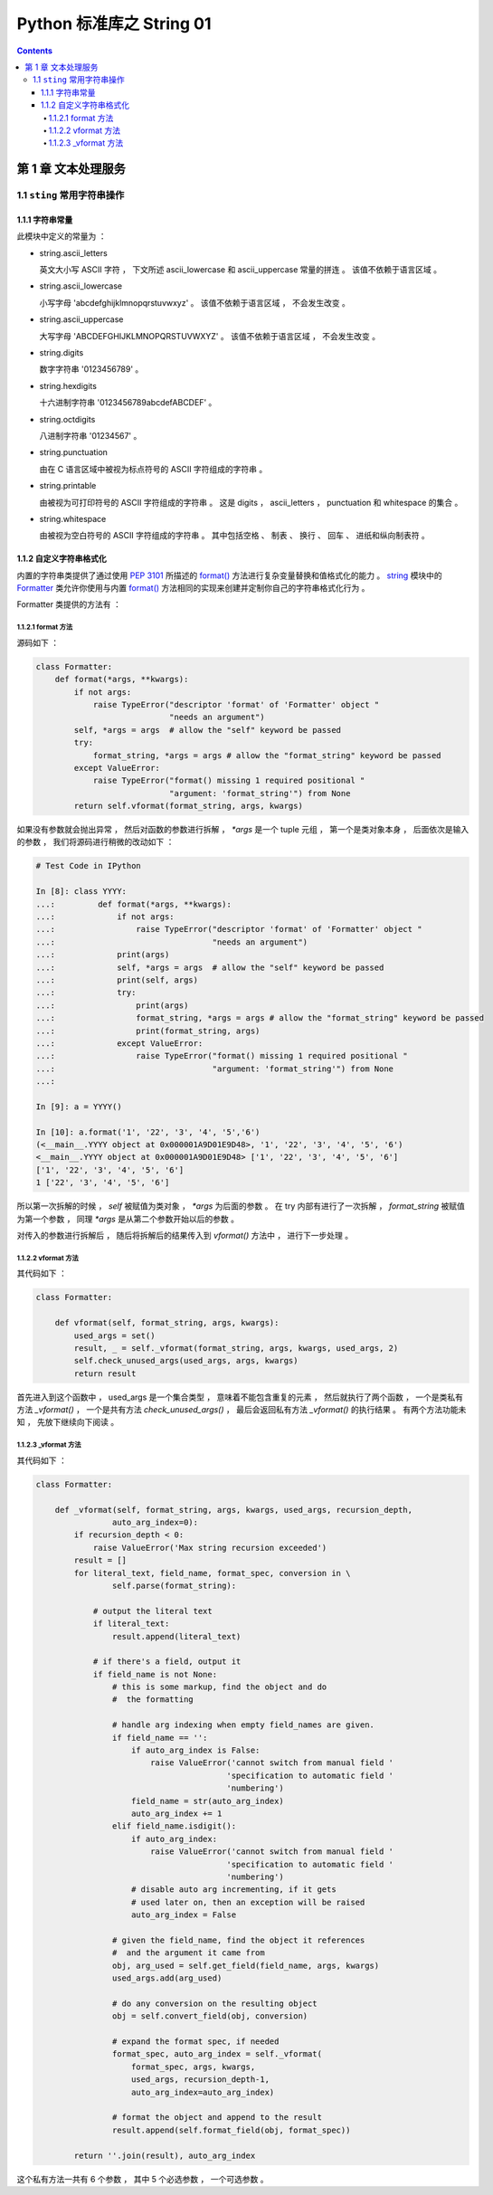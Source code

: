 ##############################################################################
Python 标准库之 String 01
##############################################################################

.. contents::

******************************************************************************
第 1 章  文本处理服务 
******************************************************************************

1.1 ``sting`` 常用字符串操作 
==============================================================================

1.1.1 字符串常量
------------------------------------------------------------------------------

此模块中定义的常量为 ：

- string.ascii_letters
  
  英文大小写 ASCII 字符 ， 下文所述 ascii_lowercase 和 ascii_uppercase 常量的拼\
  连 。 该值不依赖于语言区域 。

- string.ascii_lowercase

  小写字母 'abcdefghijklmnopqrstuvwxyz' 。 该值不依赖于语言区域 ， 不会发生改变 。

- string.ascii_uppercase

  大写字母 'ABCDEFGHIJKLMNOPQRSTUVWXYZ' 。 该值不依赖于语言区域 ， 不会发生改变 。

- string.digits
  
  数字字符串 '0123456789' 。

- string.hexdigits

  十六进制字符串 '0123456789abcdefABCDEF' 。

- string.octdigits
  
  八进制字符串 '01234567' 。

- string.punctuation
  
  由在 C 语言区域中被视为标点符号的 ASCII 字符组成的字符串 。

- string.printable

  由被视为可打印符号的 ASCII 字符组成的字符串 。 这是 digits ， ascii_letters ， \
  punctuation 和 whitespace 的集合 。

- string.whitespace
  
  由被视为空白符号的 ASCII 字符组成的字符串 。 其中包括空格 、 制表 、 换行 、 回车 \
  、 进纸和纵向制表符 。


1.1.2 自定义字符串格式化
------------------------------------------------------------------------------

内置的字符串类提供了通过使用 `PEP 3101`_ 所描述的 `format()`_ 方法进行复杂变量替换\
和值格式化的能力 。 `string`_ 模块中的 `Formatter`_ 类允许你使用与内置 `format()`_ \
方法相同的实现来创建并定制你自己的字符串格式化行为 。 

.. _`PEP 3101`: https://www.python.org/dev/peps/pep-3101

.. _`format()`: https://docs.python.org/zh-cn/3.7/library/stdtypes.html#str.format

.. _`string`: https://docs.python.org/zh-cn/3.7/library/string.html#module-string

.. _`Formatter`: https://docs.python.org/zh-cn/3.7/library/string.html#string.Formatter

Formatter 类提供的方法有 ： 

1.1.2.1 format 方法
^^^^^^^^^^^^^^^^^^^^^^^^^^^^^^^^^^^^^^^^^^^^^^^^^^^^^^^^^^^^^^^^^^^^^^^^^^^^^^

源码如下 ： 

.. code-block:: python 

    class Formatter:
        def format(*args, **kwargs):
            if not args:
                raise TypeError("descriptor 'format' of 'Formatter' object "
                                "needs an argument")
            self, *args = args  # allow the "self" keyword be passed
            try:
                format_string, *args = args # allow the "format_string" keyword be passed
            except ValueError:
                raise TypeError("format() missing 1 required positional "
                                "argument: 'format_string'") from None
            return self.vformat(format_string, args, kwargs)

如果没有参数就会抛出异常 ， 然后对函数的参数进行拆解 ， `*args` 是一个 tuple 元组 \
， 第一个是类对象本身 ， 后面依次是输入的参数 ， 我们将源码进行稍微的改动如下 ： 

.. code-block:: python 

    # Test Code in IPython

    In [8]: class YYYY:
    ...:         def format(*args, **kwargs):
    ...:             if not args:
    ...:                 raise TypeError("descriptor 'format' of 'Formatter' object "
    ...:                                 "needs an argument")
    ...:             print(args)
    ...:             self, *args = args  # allow the "self" keyword be passed
    ...:             print(self, args)
    ...:             try:
    ...:                 print(args)
    ...:                 format_string, *args = args # allow the "format_string" keyword be passed
    ...:                 print(format_string, args)
    ...:             except ValueError:
    ...:                 raise TypeError("format() missing 1 required positional "
    ...:                                 "argument: 'format_string'") from None
    ...:

    In [9]: a = YYYY()

    In [10]: a.format('1', '22', '3', '4', '5','6')
    (<__main__.YYYY object at 0x000001A9D01E9D48>, '1', '22', '3', '4', '5', '6')
    <__main__.YYYY object at 0x000001A9D01E9D48> ['1', '22', '3', '4', '5', '6']
    ['1', '22', '3', '4', '5', '6']
    1 ['22', '3', '4', '5', '6']

所以第一次拆解的时候 ， `self` 被赋值为类对象 ， `*args` 为后面的参数 。 在 try 内\
部有进行了一次拆解 ， `format_string` 被赋值为第一个参数 ， 同理 `*args` 是从第二个\
参数开始以后的参数 。 

对传入的参数进行拆解后 ， 随后将拆解后的结果传入到 `vformat()` 方法中 ， 进行下一步\
处理 。 

1.1.2.2 vformat 方法
^^^^^^^^^^^^^^^^^^^^^^^^^^^^^^^^^^^^^^^^^^^^^^^^^^^^^^^^^^^^^^^^^^^^^^^^^^^^^^

其代码如下 ： 

.. code-block:: python  

    class Formatter:

        def vformat(self, format_string, args, kwargs):
            used_args = set()
            result, _ = self._vformat(format_string, args, kwargs, used_args, 2)
            self.check_unused_args(used_args, args, kwargs)
            return result

首先进入到这个函数中 ， used_args 是一个集合类型 ， 意味着不能包含重复的元素 ， 然后\
就执行了两个函数 ， 一个是类私有方法 `_vformat()` ， 一个是共有方法 \
`check_unused_args()` ， 最后会返回私有方法 `_vformat()` 的执行结果 。 有两个方法\
功能未知 ， 先放下继续向下阅读 。 

1.1.2.3 _vformat 方法
^^^^^^^^^^^^^^^^^^^^^^^^^^^^^^^^^^^^^^^^^^^^^^^^^^^^^^^^^^^^^^^^^^^^^^^^^^^^^^

其代码如下 ： 

.. code-block:: python  

    class Formatter:

        def _vformat(self, format_string, args, kwargs, used_args, recursion_depth,
                    auto_arg_index=0):
            if recursion_depth < 0:
                raise ValueError('Max string recursion exceeded')
            result = []
            for literal_text, field_name, format_spec, conversion in \
                    self.parse(format_string):

                # output the literal text
                if literal_text:
                    result.append(literal_text)

                # if there's a field, output it
                if field_name is not None:
                    # this is some markup, find the object and do
                    #  the formatting

                    # handle arg indexing when empty field_names are given.
                    if field_name == '':
                        if auto_arg_index is False:
                            raise ValueError('cannot switch from manual field '
                                            'specification to automatic field '
                                            'numbering')
                        field_name = str(auto_arg_index)
                        auto_arg_index += 1
                    elif field_name.isdigit():
                        if auto_arg_index:
                            raise ValueError('cannot switch from manual field '
                                            'specification to automatic field '
                                            'numbering')
                        # disable auto arg incrementing, if it gets
                        # used later on, then an exception will be raised
                        auto_arg_index = False

                    # given the field_name, find the object it references
                    #  and the argument it came from
                    obj, arg_used = self.get_field(field_name, args, kwargs)
                    used_args.add(arg_used)

                    # do any conversion on the resulting object
                    obj = self.convert_field(obj, conversion)

                    # expand the format spec, if needed
                    format_spec, auto_arg_index = self._vformat(
                        format_spec, args, kwargs,
                        used_args, recursion_depth-1,
                        auto_arg_index=auto_arg_index)

                    # format the object and append to the result
                    result.append(self.format_field(obj, format_spec))

            return ''.join(result), auto_arg_index

这个私有方法一共有 6 个参数 ， 其中 5 个必选参数 ， 一个可选参数 。 

